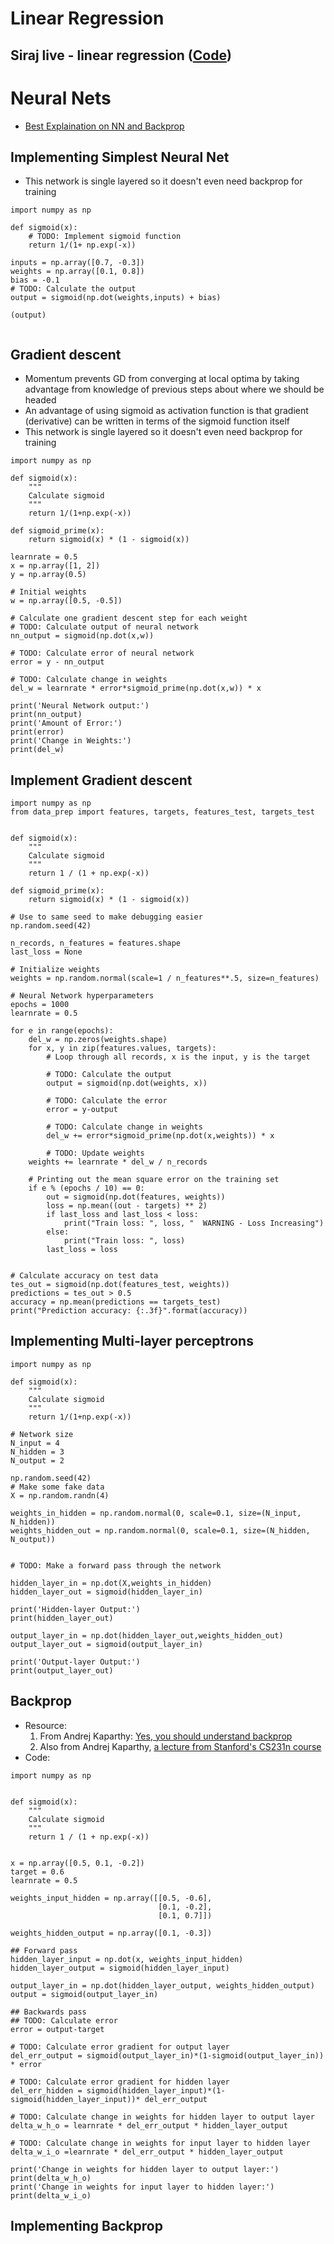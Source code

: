 * Linear Regression
**  Siraj live - linear regression ([[https://github.com/llSourcell/linear_regression_live/blob/master/demo.py][Code]])

* Neural Nets
 + [[http://karpathy.github.io/neuralnets/][Best Explaination on NN and Backprop]]
** Implementing Simplest Neural Net
   + This network is single layered so it doesn't even need backprop for training
   #+BEGIN_SRC ipython :session mysession :exports both
import numpy as np

def sigmoid(x):
    # TODO: Implement sigmoid function
    return 1/(1+ np.exp(-x))

inputs = np.array([0.7, -0.3])
weights = np.array([0.1, 0.8])
bias = -0.1
# TODO: Calculate the output
output = sigmoid(np.dot(weights,inputs) + bias)

(output)

   #+END_SRC

** Gradient descent
   + Momentum prevents GD from converging at local optima by taking advantage from knowledge of previous steps about where we should be headed
   + An advantage of using sigmoid as activation function is that gradient (derivative) can be written in terms of the sigmoid function itself
   + This network is single layered so it doesn't even need backprop for training
   #+BEGIN_SRC ipython :session mysession :exports both
import numpy as np

def sigmoid(x):
    """
    Calculate sigmoid
    """
    return 1/(1+np.exp(-x))

def sigmoid_prime(x):
    return sigmoid(x) * (1 - sigmoid(x))

learnrate = 0.5
x = np.array([1, 2])
y = np.array(0.5)

# Initial weights
w = np.array([0.5, -0.5])

# Calculate one gradient descent step for each weight
# TODO: Calculate output of neural network
nn_output = sigmoid(np.dot(x,w))

# TODO: Calculate error of neural network
error = y - nn_output

# TODO: Calculate change in weights
del_w = learnrate * error*sigmoid_prime(np.dot(x,w)) * x

print('Neural Network output:')
print(nn_output)
print('Amount of Error:')
print(error)
print('Change in Weights:')
print(del_w)
   #+END_SRC

** Implement Gradient descent
    #+BEGIN_SRC ipython :session mysession :exports both
import numpy as np
from data_prep import features, targets, features_test, targets_test


def sigmoid(x):
    """
    Calculate sigmoid
    """
    return 1 / (1 + np.exp(-x))

def sigmoid_prime(x):
    return sigmoid(x) * (1 - sigmoid(x))

# Use to same seed to make debugging easier
np.random.seed(42)

n_records, n_features = features.shape
last_loss = None

# Initialize weights
weights = np.random.normal(scale=1 / n_features**.5, size=n_features)

# Neural Network hyperparameters
epochs = 1000
learnrate = 0.5

for e in range(epochs):
    del_w = np.zeros(weights.shape)
    for x, y in zip(features.values, targets):
        # Loop through all records, x is the input, y is the target

        # TODO: Calculate the output
        output = sigmoid(np.dot(weights, x))

        # TODO: Calculate the error
        error = y-output

        # TODO: Calculate change in weights
        del_w += error*sigmoid_prime(np.dot(x,weights)) * x

        # TODO: Update weights
    weights += learnrate * del_w / n_records

    # Printing out the mean square error on the training set
    if e % (epochs / 10) == 0:
        out = sigmoid(np.dot(features, weights))
        loss = np.mean((out - targets) ** 2)
        if last_loss and last_loss < loss:
            print("Train loss: ", loss, "  WARNING - Loss Increasing")
        else:
            print("Train loss: ", loss)
        last_loss = loss


# Calculate accuracy on test data
tes_out = sigmoid(np.dot(features_test, weights))
predictions = tes_out > 0.5
accuracy = np.mean(predictions == targets_test)
print("Prediction accuracy: {:.3f}".format(accuracy))
    #+END_SRC

** Implementing Multi-layer perceptrons
   #+BEGIN_SRC ipython :session mysession :exports both
import numpy as np

def sigmoid(x):
    """
    Calculate sigmoid
    """
    return 1/(1+np.exp(-x))

# Network size
N_input = 4
N_hidden = 3
N_output = 2

np.random.seed(42)
# Make some fake data
X = np.random.randn(4)

weights_in_hidden = np.random.normal(0, scale=0.1, size=(N_input, N_hidden))
weights_hidden_out = np.random.normal(0, scale=0.1, size=(N_hidden, N_output))


# TODO: Make a forward pass through the network

hidden_layer_in = np.dot(X,weights_in_hidden)
hidden_layer_out = sigmoid(hidden_layer_in)

print('Hidden-layer Output:')
print(hidden_layer_out)

output_layer_in = np.dot(hidden_layer_out,weights_hidden_out)
output_layer_out = sigmoid(output_layer_in)

print('Output-layer Output:')
print(output_layer_out)
   #+END_SRC

   #+RESULTS:


** Backprop
   + Resource:
     1. From Andrej Kaparthy: [[https://medium.com/@karpathy/yes-you-should-understand-backprop-e2f06eab496b#.vt3ax2kg9][Yes, you should understand backprop]]
     2. Also from Andrej Kaparthy, [[https://www.youtube.com/watch?v%3D59Hbtz7XgjM][a lecture from Stanford's CS231n course]]
   + Code:
#+BEGIN_SRC ipython :session mysession :exports both
import numpy as np


def sigmoid(x):
    """
    Calculate sigmoid
    """
    return 1 / (1 + np.exp(-x))


x = np.array([0.5, 0.1, -0.2])
target = 0.6
learnrate = 0.5

weights_input_hidden = np.array([[0.5, -0.6],
                                 [0.1, -0.2],
                                 [0.1, 0.7]])

weights_hidden_output = np.array([0.1, -0.3])

## Forward pass
hidden_layer_input = np.dot(x, weights_input_hidden)
hidden_layer_output = sigmoid(hidden_layer_input)

output_layer_in = np.dot(hidden_layer_output, weights_hidden_output)
output = sigmoid(output_layer_in)

## Backwards pass
## TODO: Calculate error
error = output-target

# TODO: Calculate error gradient for output layer
del_err_output = sigmoid(output_layer_in)*(1-sigmoid(output_layer_in)) * error

# TODO: Calculate error gradient for hidden layer
del_err_hidden = sigmoid(hidden_layer_input)*(1-sigmoid(hidden_layer_input))* del_err_output

# TODO: Calculate change in weights for hidden layer to output layer
delta_w_h_o = learnrate * del_err_output * hidden_layer_output

# TODO: Calculate change in weights for input layer to hidden layer
delta_w_i_o =learnrate * del_err_output * hidden_layer_output

print('Change in weights for hidden layer to output layer:')
print(delta_w_h_o)
print('Change in weights for input layer to hidden layer:')
print(delta_w_i_o)
#+END_SRC

#+RESULTS:

** Implementing Backprop

